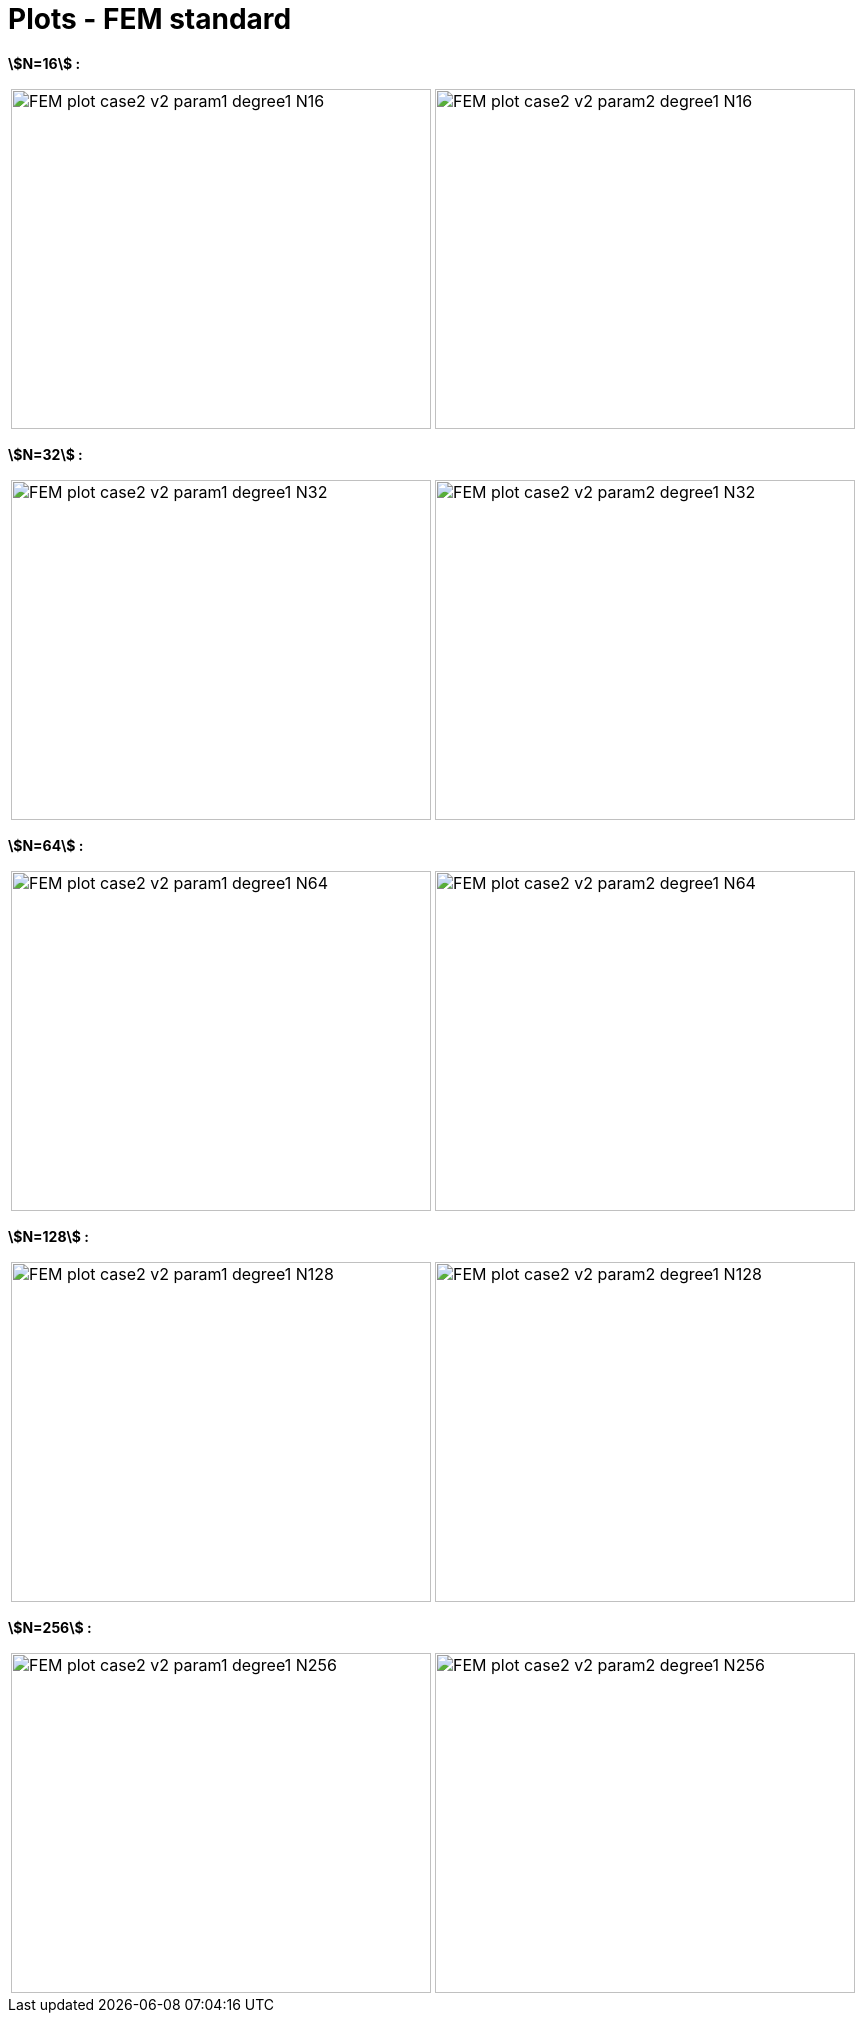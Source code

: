 # Plots - FEM standard
:plot_dir_mu1: test_1D/testcase2/version2/cvg/param1/FEM_plot/
:plot_dir_mu2: test_1D/testcase2/version2/cvg/param2/FEM_plot/

**stem:[N=16] :**

[cols="a,a"]
|===
|image::{plot_dir_mu1}FEM_plot_case2_v2_param1_degree1_N16.png[width=420.0,height=340.0]
|image::{plot_dir_mu2}FEM_plot_case2_v2_param2_degree1_N16.png[width=420.0,height=340.0]
|===

**stem:[N=32] :**

[cols="a,a"]
|===
|image::{plot_dir_mu1}FEM_plot_case2_v2_param1_degree1_N32.png[width=420.0,height=340.0]
|image::{plot_dir_mu2}FEM_plot_case2_v2_param2_degree1_N32.png[width=420.0,height=340.0]
|===

**stem:[N=64] :**

[cols="a,a"]
|===
|image::{plot_dir_mu1}FEM_plot_case2_v2_param1_degree1_N64.png[width=420.0,height=340.0]
|image::{plot_dir_mu2}FEM_plot_case2_v2_param2_degree1_N64.png[width=420.0,height=340.0]
|===

**stem:[N=128] :**

[cols="a,a"]
|===
|image::{plot_dir_mu1}FEM_plot_case2_v2_param1_degree1_N128.png[width=420.0,height=340.0]
|image::{plot_dir_mu2}FEM_plot_case2_v2_param2_degree1_N128.png[width=420.0,height=340.0]
|===

**stem:[N=256] :**

[cols="a,a"]
|===
|image::{plot_dir_mu1}FEM_plot_case2_v2_param1_degree1_N256.png[width=420.0,height=340.0]
|image::{plot_dir_mu2}FEM_plot_case2_v2_param2_degree1_N256.png[width=420.0,height=340.0]
|===
